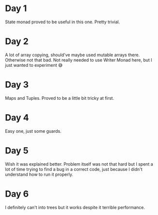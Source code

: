 * Day 1
State monad proved to be useful in this one. Pretty trivial.

* Day 2
A lot of array copying, should've maybe used mutable arrays there. Otherwise not that bad.
Not really needed to use Writer Monad here, but I just wanted to experiment 😅

* Day 3
Maps and Tuples. Proved to be a little bit tricky at first.

* Day 4
Easy one, just some guards.

* Day 5
Wish it was explained better. Problem itself was not that hard but I spent a lot of time trying to find a bug in a correct code, just because I didn't understand how to run it properly.

* Day 6
I definitely can't into trees but it works despite it terrible performance.
